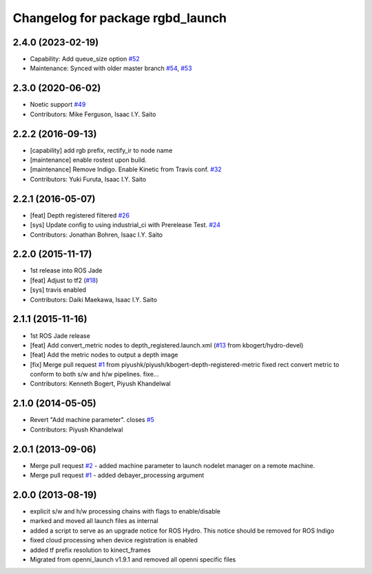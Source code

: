 ^^^^^^^^^^^^^^^^^^^^^^^^^^^^^^^^^
Changelog for package rgbd_launch
^^^^^^^^^^^^^^^^^^^^^^^^^^^^^^^^^

2.4.0 (2023-02-19)
------------------
* Capability: Add queue_size option `#52 <https://github.com/ros-drivers/rgbd_launch/issues/52>`_
* Maintenance: Synced with older master branch `#54 <https://github.com/ros-drivers/rgbd_launch/issues/54>`_, `#53 <https://github.com/ros-drivers/rgbd_launch/issues/53>`_

2.3.0 (2020-06-02)
------------------
* Noetic support `#49 <https://github.com/ros-drivers/rgbd_launch/issues/49>`_
* Contributors: Mike Ferguson, Isaac I.Y. Saito

2.2.2 (2016-09-13)
------------------
* [capability] add rgb prefix, rectify_ir to node name
* [maintenance] enable rostest upon build.
* [maintenance] Remove Indigo. Enable Kinetic from Travis conf. `#32 <https://github.com/ros-drivers/rgbd_launch/issues/32>`_
* Contributors: Yuki Furuta, Isaac I.Y. Saito

2.2.1 (2016-05-07)
------------------
* [feat] Depth registered filtered `#26 <https://github.com/ros-drivers/rgbd_launch/issues/26>`_
* [sys] Update config to using industrial_ci with Prerelease Test. `#24 <https://github.com/ros-drivers/rgbd_launch/issues/24>`_
* Contributors: Jonathan Bohren, Isaac I.Y. Saito

2.2.0 (2015-11-17)
------------------
* 1st release into ROS Jade
* [feat] Adjust to tf2 (`#18 <https://github.com/ros-drivers/rgbd_launch/issues/18>`_)
* [sys] travis enabled
* Contributors: Daiki Maekawa, Isaac I.Y. Saito

2.1.1 (2015-11-16)
------------------
* 1st ROS Jade release
* [feat] Add convert_metric nodes to depth_registered.launch.xml (`#13 <https://github.com/ros-drivers/rgbd_launch/issues/13>`_ from kbogert/hydro-devel)
* [feat] Add the metric nodes to output a depth image
* [fix] Merge pull request `#1 <https://github.com/ros-drivers/rgbd_launch/issues/1>`_ from piyushk/piyush/kbogert-depth-registered-metric
  fixed rect convert metric to conform to both s/w and h/w pipelines. fixe...
* Contributors: Kenneth Bogert, Piyush Khandelwal

2.1.0 (2014-05-05)
------------------
* Revert "Add machine parameter". closes `#5 <https://github.com/ros-drivers/rgbd_launch/issues/5>`_
* Contributors: Piyush Khandelwal

2.0.1 (2013-09-06)
------------------
* Merge pull request `#2 <https://github.com/ros-drivers/rgbd_launch/issues/2>`_ - added machine parameter to launch nodelet manager on a remote machine.
* Merge pull request `#1 <https://github.com/ros-drivers/rgbd_launch/issues/1>`_ - added debayer_processing argument

2.0.0 (2013-08-19)
------------------
* explicit s/w and h/w processing chains with flags to enable/disable
* marked and moved all launch files as internal
* added a script to serve as an upgrade notice for ROS Hydro. This notice should be removed for ROS Indigo
* fixed cloud processing when device registration is enabled
* added tf prefix resolution to kinect_frames
* Migrated from openni_launch v1.9.1 and removed all openni specific files

